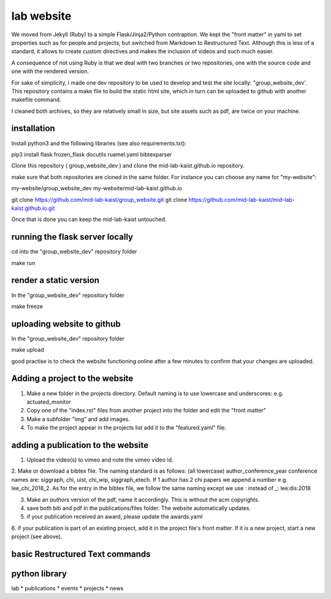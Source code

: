 lab website
============

We moved from Jekyll (Ruby) to a simple Flask/Jinja2/Python contraption. 
We kept the "front matter" in yaml to set properties such as for people and projects, 
but switched from Markdown to Restructured Text. Although this is less of a standard, 
it allows to create custom directives and makes the inclusion of videos and such much easier.

A consequence of not using Ruby is that we deal with two branches or two repositories, 
one with the source code and one with the rendered version.

For sake of simplicity, i made one dev repository to be used to develop and test the site locally:
"group_website_dev'. This repository contains a make file to build the static html site,
which in turn can be uploaded to github with another makefile command.

I cleaned both archives, so they are relatively small in size, but site assets such as pdf, are twice on your machine.


installation
------------

Install python3 and the following libraries (see also requirements.txt):

pip3 install flask frozen_flask docutils ruamel.yaml bibtexparser

Clone this repository ( group_website_dev ) and clone the mid-lab-kaist.github.io repository. 

make sure that both repositories are cloned in the same folder. For instance you can choose any name for "my-website":

my-website/group_website_dev
my-website/mid-lab-kaist.github.io


git clone  https://github.com/mid-lab-kaist/group_website.git
git clone https://github.com/mid-lab-kaist/mid-lab-kaist.github.io.git


Once that is done you can keep the mid-lab-kaist untouched.


running the flask server locally
--------------------------------

cd into the "group_website_dev" repository folder

make run

render a static version
-----------------------

In the "group_website_dev" repository folder

make freeze

uploading website to github
---------------------------

In the "group_website_dev" repository folder

make upload

good practise is to check the website functioning online after a few minutes 
to confirm that your changes are uploaded.


Adding a project to the website
-------------------------------

1. Make a new folder in the projects directory. Default naming is to use lowercase and underscores: e.g. actuated_monitor

2. Copy one of the "index.rst" files from another project into the folder and edit the "front matter"

3. Make a subfolder "img" and add images.

4. To make the project appear in the projects list add it to the "featured.yaml" file.


adding a publication to the website
-----------------------------------

1. Upload the video(s) to vimeo and note the vimeo video id.

2. Make or download a bibtex file. The naming standard is as follows: (all lowercase) author_conference_year
conference names are: siggraph, chi, uist, chi_wip, siggraph_etech. If 1 author has 2 chi papers we append a number e.g. lee_chi_2018_2.
As for the entry in the bibtex file, we follow the same naming except we use : instead of _: lee:dis:2018

3. Make an *authors* version of the pdf, name it accordingly. This is without the acm copyrights. 

4. save both bib and pdf in the publications/files folder. The website automatically updates.

5. if your publication received an award, please update the awards.yaml

6. if your publication is part of an existing project, add it in the project file's front matter. If it is a new project,
start a new project (see above).

basic Restructured Text commands
--------------------------------



python library
--------------

lab
* publications
* events
* projects
* news

